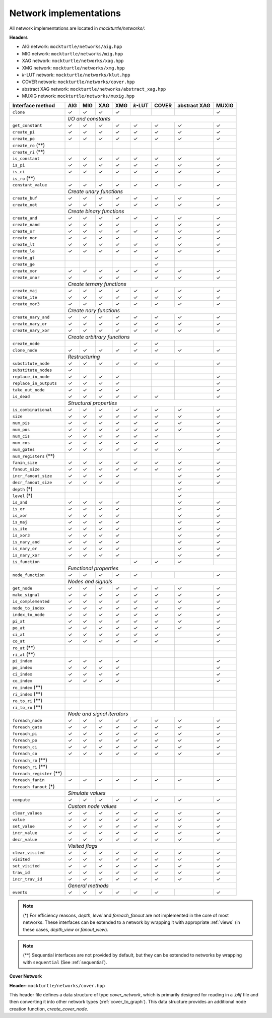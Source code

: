 Network implementations
=======================

All network implementations are located in `mockturtle/networks/`:

**Headers**

* AIG network: ``mockturtle/networks/aig.hpp``
* MIG network: ``mockturtle/networks/mig.hpp``
* XAG network: ``mockturtle/networks/xag.hpp``
* XMG network: ``mockturtle/networks/xmg.hpp``
* *k*-LUT network: ``mockturtle/networks/klut.hpp``
* COVER network: ``mockturtle/networks/cover.hpp``
* abstract XAG network: ``mockturtle/networks/abstract_xag.hpp``
* MUXIG network: ``mockturtle/networks/muxig.hpp`` 

+--------------------------------+--------+--------+--------+--------+---------+--------+--------------+--------+
| Interface method               | AIG    | MIG    | XAG    | XMG    | *k*-LUT | COVER  | abstract XAG | MUXIG  |
+================================+========+========+========+========+=========+========+==============+========+
| ``clone``                      | ✓      | ✓      | ✓      | ✓      |         |        |              | ✓      |
+--------------------------------+--------+--------+--------+--------+---------+--------+--------------+--------+
|                                | *I/O and constants*                                                          |
+--------------------------------+--------+--------+--------+--------+---------+--------+--------------+--------+
| ``get_constant``               | ✓      | ✓      | ✓      | ✓      | ✓       | ✓      | ✓            | ✓      |
+--------------------------------+--------+--------+--------+--------+---------+--------+--------------+--------+
| ``create_pi``                  | ✓      | ✓      | ✓      | ✓      | ✓       | ✓      | ✓            | ✓      |
+--------------------------------+--------+--------+--------+--------+---------+--------+--------------+--------+
| ``create_po``                  | ✓      | ✓      | ✓      | ✓      | ✓       | ✓      | ✓            | ✓      |
+--------------------------------+--------+--------+--------+--------+---------+--------+--------------+--------+
| ``create_ro`` (**)             |        |        |        |        |         |        |              |        |
+--------------------------------+--------+--------+--------+--------+---------+--------+--------------+--------+
| ``create_ri`` (**)             |        |        |        |        |         |        |              |        |
+--------------------------------+--------+--------+--------+--------+---------+--------+--------------+--------+
| ``is_constant``                | ✓      | ✓      | ✓      | ✓      | ✓       | ✓      | ✓            | ✓      |
+--------------------------------+--------+--------+--------+--------+---------+--------+--------------+--------+
| ``is_pi``                      | ✓      | ✓      | ✓      | ✓      | ✓       | ✓      | ✓            | ✓      |
+--------------------------------+--------+--------+--------+--------+---------+--------+--------------+--------+
| ``is_ci``                      | ✓      | ✓      | ✓      | ✓      | ✓       | ✓      | ✓            | ✓      |
+--------------------------------+--------+--------+--------+--------+---------+--------+--------------+--------+
| ``is_ro`` (**)                 |        |        |        |        |         |        |              |        |
+--------------------------------+--------+--------+--------+--------+---------+--------+--------------+--------+
| ``constant_value``             | ✓      | ✓      | ✓      | ✓      | ✓       | ✓      | ✓            | ✓      |
+--------------------------------+--------+--------+--------+--------+---------+--------+--------------+--------+
|                                | *Create unary functions*                                                     |
+--------------------------------+--------+--------+--------+--------+---------+--------+--------------+--------+
| ``create_buf``                 | ✓      | ✓      | ✓      | ✓      | ✓       | ✓      | ✓            | ✓      |
+--------------------------------+--------+--------+--------+--------+---------+--------+--------------+--------+
| ``create_not``                 | ✓      | ✓      | ✓      | ✓      | ✓       | ✓      | ✓            | ✓      |
+--------------------------------+--------+--------+--------+--------+---------+--------+--------------+--------+
|                                | *Create binary functions*                                                    |
+--------------------------------+--------+--------+--------+--------+---------+--------+--------------+--------+
| ``create_and``                 | ✓      | ✓      | ✓      | ✓      | ✓       | ✓      | ✓            | ✓      |
+--------------------------------+--------+--------+--------+--------+---------+--------+--------------+--------+
| ``create_nand``                | ✓      | ✓      | ✓      | ✓      |         | ✓      | ✓            | ✓      |
+--------------------------------+--------+--------+--------+--------+---------+--------+--------------+--------+
| ``create_or``                  | ✓      | ✓      | ✓      | ✓      | ✓       | ✓      | ✓            | ✓      |
+--------------------------------+--------+--------+--------+--------+---------+--------+--------------+--------+
| ``create_nor``                 | ✓      | ✓      | ✓      | ✓      |         | ✓      | ✓            | ✓      |
+--------------------------------+--------+--------+--------+--------+---------+--------+--------------+--------+
| ``create_lt``                  | ✓      | ✓      | ✓      | ✓      | ✓       | ✓      | ✓            | ✓      |
+--------------------------------+--------+--------+--------+--------+---------+--------+--------------+--------+
| ``create_le``                  | ✓      | ✓      | ✓      | ✓      | ✓       | ✓      | ✓            | ✓      |
+--------------------------------+--------+--------+--------+--------+---------+--------+--------------+--------+
| ``create_gt``                  |        |        |        |        |         | ✓      |              |        |
+--------------------------------+--------+--------+--------+--------+---------+--------+--------------+--------+
| ``create_ge``                  |        |        |        |        |         | ✓      |              |        |
+--------------------------------+--------+--------+--------+--------+---------+--------+--------------+--------+
| ``create_xor``                 | ✓      | ✓      | ✓      | ✓      | ✓       | ✓      | ✓            | ✓      |
+--------------------------------+--------+--------+--------+--------+---------+--------+--------------+--------+
| ``create_xnor``                | ✓      |        | ✓      | ✓      |         | ✓      | ✓            | ✓      |
+--------------------------------+--------+--------+--------+--------+---------+--------+--------------+--------+
|                                | *Create ternary functions*                                                   |
+--------------------------------+--------+--------+--------+--------+---------+--------+--------------+--------+
| ``create_maj``                 | ✓      | ✓      | ✓      | ✓      | ✓       | ✓      | ✓            | ✓      |
+--------------------------------+--------+--------+--------+--------+---------+--------+--------------+--------+
| ``create_ite``                 | ✓      | ✓      | ✓      | ✓      | ✓       | ✓      | ✓            | ✓      |
+--------------------------------+--------+--------+--------+--------+---------+--------+--------------+--------+
| ``create_xor3``                | ✓      | ✓      | ✓      | ✓      | ✓       | ✓      | ✓            | ✓      |
+--------------------------------+--------+--------+--------+--------+---------+--------+--------------+--------+
|                                | *Create nary functions*                                                      |
+--------------------------------+--------+--------+--------+--------+---------+--------+--------------+--------+
| ``create_nary_and``            | ✓      | ✓      | ✓      | ✓      | ✓       | ✓      | ✓            | ✓      |
+--------------------------------+--------+--------+--------+--------+---------+--------+--------------+--------+
| ``create_nary_or``             | ✓      | ✓      | ✓      | ✓      | ✓       | ✓      | ✓            | ✓      |
+--------------------------------+--------+--------+--------+--------+---------+--------+--------------+--------+
| ``create_nary_xor``            | ✓      | ✓      | ✓      | ✓      | ✓       | ✓      | ✓            | ✓      |
+--------------------------------+--------+--------+--------+--------+---------+--------+--------------+--------+
|                                | *Create arbitrary functions*                                                 |
+--------------------------------+--------+--------+--------+--------+---------+--------+--------------+--------+
| ``create_node``                |        |        |        |        | ✓       | ✓      |              |        |
+--------------------------------+--------+--------+--------+--------+---------+--------+--------------+--------+
| ``clone_node``                 | ✓      | ✓      | ✓      | ✓      | ✓       | ✓      | ✓            | ✓      |
+--------------------------------+--------+--------+--------+--------+---------+--------+--------------+--------+
|                                | *Restructuring*                                                              |
+--------------------------------+--------+--------+--------+--------+---------+--------+--------------+--------+
| ``substitute_node``            | ✓      | ✓      | ✓      | ✓      | ✓       | ✓      |              | ✓      |
+--------------------------------+--------+--------+--------+--------+---------+--------+--------------+--------+
| ``substitute_nodes``           | ✓      |        |        |        |         |        |              |        |
+--------------------------------+--------+--------+--------+--------+---------+--------+--------------+--------+
| ``replace_in_node``            | ✓      | ✓      | ✓      | ✓      |         |        |              | ✓      |
+--------------------------------+--------+--------+--------+--------+---------+--------+--------------+--------+
| ``replace_in_outputs``         | ✓      | ✓      | ✓      | ✓      |         |        |              | ✓      |
+--------------------------------+--------+--------+--------+--------+---------+--------+--------------+--------+
| ``take_out_node``              | ✓      | ✓      | ✓      | ✓      |         |        |              | ✓      |
+--------------------------------+--------+--------+--------+--------+---------+--------+--------------+--------+
| ``is_dead``                    | ✓      | ✓      | ✓      | ✓      | ✓       | ✓      |              | ✓      |
+--------------------------------+--------+--------+--------+--------+---------+--------+--------------+--------+
|                                | *Structural properties*                                                      |
+--------------------------------+--------+--------+--------+--------+---------+--------+--------------+--------+
| ``is_combinational``           | ✓      | ✓      | ✓      | ✓      | ✓       | ✓      | ✓            | ✓      |
+--------------------------------+--------+--------+--------+--------+---------+--------+--------------+--------+
| ``size``                       | ✓      | ✓      | ✓      | ✓      | ✓       | ✓      | ✓            | ✓      |
+--------------------------------+--------+--------+--------+--------+---------+--------+--------------+--------+
| ``num_pis``                    | ✓      | ✓      | ✓      | ✓      | ✓       | ✓      | ✓            | ✓      |
+--------------------------------+--------+--------+--------+--------+---------+--------+--------------+--------+
| ``num_pos``                    | ✓      | ✓      | ✓      | ✓      | ✓       | ✓      | ✓            | ✓      |
+--------------------------------+--------+--------+--------+--------+---------+--------+--------------+--------+
| ``num_cis``                    | ✓      | ✓      | ✓      | ✓      | ✓       | ✓      |              | ✓      |
+--------------------------------+--------+--------+--------+--------+---------+--------+--------------+--------+
| ``num_cos``                    | ✓      | ✓      | ✓      | ✓      | ✓       | ✓      |              | ✓      |
+--------------------------------+--------+--------+--------+--------+---------+--------+--------------+--------+
| ``num_gates``                  | ✓      | ✓      | ✓      | ✓      | ✓       | ✓      | ✓            | ✓      |
+--------------------------------+--------+--------+--------+--------+---------+--------+--------------+--------+
| ``num_registers`` (**)         |        |        |        |        |         |        |              |        |
+--------------------------------+--------+--------+--------+--------+---------+--------+--------------+--------+
| ``fanin_size``                 | ✓      | ✓      | ✓      | ✓      | ✓       | ✓      | ✓            | ✓      |
+--------------------------------+--------+--------+--------+--------+---------+--------+--------------+--------+
| ``fanout_size``                | ✓      | ✓      | ✓      | ✓      | ✓       | ✓      | ✓            | ✓      |
+--------------------------------+--------+--------+--------+--------+---------+--------+--------------+--------+
| ``incr_fanout_size``           | ✓      | ✓      | ✓      | ✓      |         |        | ✓            | ✓      |
+--------------------------------+--------+--------+--------+--------+---------+--------+--------------+--------+
| ``decr_fanout_size``           | ✓      | ✓      | ✓      | ✓      |         |        | ✓            | ✓      |
+--------------------------------+--------+--------+--------+--------+---------+--------+--------------+--------+
| ``depth`` (*)                  |        |        |        |        |         |        | ✓            |        |
+--------------------------------+--------+--------+--------+--------+---------+--------+--------------+--------+
| ``level`` (*)                  |        |        |        |        |         |        | ✓            |        |
+--------------------------------+--------+--------+--------+--------+---------+--------+--------------+--------+
| ``is_and``                     | ✓      | ✓      | ✓      | ✓      |         |        | ✓            | ✓      |
+--------------------------------+--------+--------+--------+--------+---------+--------+--------------+--------+
| ``is_or``                      | ✓      | ✓      | ✓      | ✓      |         |        | ✓            | ✓      |
+--------------------------------+--------+--------+--------+--------+---------+--------+--------------+--------+
| ``is_xor``                     | ✓      | ✓      | ✓      | ✓      |         |        | ✓            | ✓      |
+--------------------------------+--------+--------+--------+--------+---------+--------+--------------+--------+
| ``is_maj``                     | ✓      | ✓      | ✓      | ✓      |         |        | ✓            | ✓      |
+--------------------------------+--------+--------+--------+--------+---------+--------+--------------+--------+
| ``is_ite``                     | ✓      | ✓      | ✓      | ✓      |         |        | ✓            | ✓      |
+--------------------------------+--------+--------+--------+--------+---------+--------+--------------+--------+
| ``is_xor3``                    | ✓      | ✓      | ✓      | ✓      |         |        | ✓            | ✓      |
+--------------------------------+--------+--------+--------+--------+---------+--------+--------------+--------+
| ``is_nary_and``                | ✓      | ✓      | ✓      | ✓      |         |        | ✓            | ✓      |
+--------------------------------+--------+--------+--------+--------+---------+--------+--------------+--------+
| ``is_nary_or``                 | ✓      | ✓      | ✓      | ✓      |         |        | ✓            | ✓      |
+--------------------------------+--------+--------+--------+--------+---------+--------+--------------+--------+
| ``is_nary_xor``                | ✓      | ✓      | ✓      | ✓      |         |        | ✓            | ✓      |
+--------------------------------+--------+--------+--------+--------+---------+--------+--------------+--------+
| ``is_function``                |        |        |        |        | ✓       | ✓      | ✓            |        |
+--------------------------------+--------+--------+--------+--------+---------+--------+--------------+--------+
|                                | *Functional properties*                                                      |
+--------------------------------+--------+--------+--------+--------+---------+--------+--------------+--------+
| ``node_function``              | ✓      | ✓      | ✓      | ✓      | ✓       |        |              | ✓      |
+--------------------------------+--------+--------+--------+--------+---------+--------+--------------+--------+
|                                | *Nodes and signals*                                                          |
+--------------------------------+--------+--------+--------+--------+---------+--------+--------------+--------+
| ``get_node``                   | ✓      | ✓      | ✓      | ✓      | ✓       | ✓      | ✓            | ✓      |
+--------------------------------+--------+--------+--------+--------+---------+--------+--------------+--------+
| ``make_signal``                | ✓      | ✓      | ✓      | ✓      | ✓       | ✓      | ✓            | ✓      |
+--------------------------------+--------+--------+--------+--------+---------+--------+--------------+--------+
| ``is_complemented``            | ✓      | ✓      | ✓      | ✓      | ✓       | ✓      | ✓            | ✓      |
+--------------------------------+--------+--------+--------+--------+---------+--------+--------------+--------+
| ``node_to_index``              | ✓      | ✓      | ✓      | ✓      | ✓       | ✓      | ✓            | ✓      |
+--------------------------------+--------+--------+--------+--------+---------+--------+--------------+--------+
| ``index_to_node``              | ✓      | ✓      | ✓      | ✓      | ✓       | ✓      | ✓            | ✓      |
+--------------------------------+--------+--------+--------+--------+---------+--------+--------------+--------+
| ``pi_at``                      | ✓      | ✓      | ✓      | ✓      | ✓       | ✓      | ✓            | ✓      |
+--------------------------------+--------+--------+--------+--------+---------+--------+--------------+--------+
| ``po_at``                      | ✓      | ✓      | ✓      | ✓      | ✓       | ✓      | ✓            | ✓      |
+--------------------------------+--------+--------+--------+--------+---------+--------+--------------+--------+
| ``ci_at``                      | ✓      | ✓      | ✓      | ✓      | ✓       | ✓      |              | ✓      |
+--------------------------------+--------+--------+--------+--------+---------+--------+--------------+--------+
| ``co_at``                      | ✓      | ✓      | ✓      | ✓      | ✓       | ✓      |              | ✓      |
+--------------------------------+--------+--------+--------+--------+---------+--------+--------------+--------+
| ``ro_at`` (**)                 |        |        |        |        |         |        |              |        |
+--------------------------------+--------+--------+--------+--------+---------+--------+--------------+--------+
| ``ri_at`` (**)                 |        |        |        |        |         |        |              |        |
+--------------------------------+--------+--------+--------+--------+---------+--------+--------------+--------+
| ``pi_index``                   | ✓      | ✓      | ✓      | ✓      |         |        |              | ✓      |
+--------------------------------+--------+--------+--------+--------+---------+--------+--------------+--------+
| ``po_index``                   | ✓      | ✓      | ✓      | ✓      |         |        |              | ✓      |
+--------------------------------+--------+--------+--------+--------+---------+--------+--------------+--------+
| ``ci_index``                   | ✓      | ✓      | ✓      | ✓      |         |        |              | ✓      |
+--------------------------------+--------+--------+--------+--------+---------+--------+--------------+--------+
| ``co_index``                   | ✓      | ✓      | ✓      | ✓      |         |        |              | ✓      |
+--------------------------------+--------+--------+--------+--------+---------+--------+--------------+--------+
| ``ro_index`` (**)              |        |        |        |        |         |        |              |        |
+--------------------------------+--------+--------+--------+--------+---------+--------+--------------+--------+
| ``ri_index`` (**)              |        |        |        |        |         |        |              |        |
+--------------------------------+--------+--------+--------+--------+---------+--------+--------------+--------+
| ``ro_to_ri`` (**)              |        |        |        |        |         |        |              |        |
+--------------------------------+--------+--------+--------+--------+---------+--------+--------------+--------+
| ``ri_to_ro`` (**)              |        |        |        |        |         |        |              |        |
+--------------------------------+--------+--------+--------+--------+---------+--------+--------------+--------+
|                                | *Node and signal iterators*                                                  |
+--------------------------------+--------+--------+--------+--------+---------+--------+--------------+--------+
| ``foreach_node``               | ✓      | ✓      | ✓      | ✓      | ✓       | ✓      | ✓            | ✓      |
+--------------------------------+--------+--------+--------+--------+---------+--------+--------------+--------+
| ``foreach_gate``               | ✓      | ✓      | ✓      | ✓      | ✓       | ✓      | ✓            | ✓      |
+--------------------------------+--------+--------+--------+--------+---------+--------+--------------+--------+
| ``foreach_pi``                 | ✓      | ✓      | ✓      | ✓      | ✓       | ✓      | ✓            | ✓      |
+--------------------------------+--------+--------+--------+--------+---------+--------+--------------+--------+
| ``foreach_po``                 | ✓      | ✓      | ✓      | ✓      | ✓       | ✓      | ✓            | ✓      |
+--------------------------------+--------+--------+--------+--------+---------+--------+--------------+--------+
| ``foreach_ci``                 | ✓      | ✓      | ✓      | ✓      | ✓       | ✓      | ✓            | ✓      |
+--------------------------------+--------+--------+--------+--------+---------+--------+--------------+--------+
| ``foreach_co``                 | ✓      | ✓      | ✓      | ✓      | ✓       | ✓      | ✓            | ✓      |
+--------------------------------+--------+--------+--------+--------+---------+--------+--------------+--------+
| ``foreach_ro`` (**)            |        |        |        |        |         |        |              |        |
+--------------------------------+--------+--------+--------+--------+---------+--------+--------------+--------+
| ``foreach_ri`` (**)            |        |        |        |        |         |        |              |        |
+--------------------------------+--------+--------+--------+--------+---------+--------+--------------+--------+
| ``foreach_register`` (**)      |        |        |        |        |         |        |              |        |
+--------------------------------+--------+--------+--------+--------+---------+--------+--------------+--------+
| ``foreach_fanin``              | ✓      | ✓      | ✓      | ✓      | ✓       | ✓      | ✓            | ✓      |
+--------------------------------+--------+--------+--------+--------+---------+--------+--------------+--------+
| ``foreach_fanout`` (*)         |        |        |        |        |         |        |              |        |
+--------------------------------+--------+--------+--------+--------+---------+--------+--------------+--------+
|                                | *Simulate values*                                                            |
+--------------------------------+--------+--------+--------+--------+---------+--------+--------------+--------+
| ``compute``                    | ✓      | ✓      | ✓      | ✓      | ✓       | ✓      | ✓            | ✓      |
+--------------------------------+--------+--------+--------+--------+---------+--------+--------------+--------+
|                                | *Custom node values*                                                         |
+--------------------------------+--------+--------+--------+--------+---------+--------+--------------+--------+
| ``clear_values``               | ✓      | ✓      | ✓      | ✓      | ✓       | ✓      | ✓            | ✓      |
+--------------------------------+--------+--------+--------+--------+---------+--------+--------------+--------+
| ``value``                      | ✓      | ✓      | ✓      | ✓      | ✓       | ✓      | ✓            | ✓      |
+--------------------------------+--------+--------+--------+--------+---------+--------+--------------+--------+
| ``set_value``                  | ✓      | ✓      | ✓      | ✓      | ✓       | ✓      | ✓            | ✓      |
+--------------------------------+--------+--------+--------+--------+---------+--------+--------------+--------+
| ``incr_value``                 | ✓      | ✓      | ✓      | ✓      | ✓       | ✓      | ✓            | ✓      |
+--------------------------------+--------+--------+--------+--------+---------+--------+--------------+--------+
| ``decr_value``                 | ✓      | ✓      | ✓      | ✓      | ✓       | ✓      | ✓            | ✓      |
+--------------------------------+--------+--------+--------+--------+---------+--------+--------------+--------+
|                                | *Visited flags*                                                              |
+--------------------------------+--------+--------+--------+--------+---------+--------+--------------+--------+
| ``clear_visited``              | ✓      | ✓      | ✓      | ✓      | ✓       | ✓      | ✓            | ✓      |
+--------------------------------+--------+--------+--------+--------+---------+--------+--------------+--------+
| ``visited``                    | ✓      | ✓      | ✓      | ✓      | ✓       | ✓      | ✓            | ✓      |
+--------------------------------+--------+--------+--------+--------+---------+--------+--------------+--------+
| ``set_visited``                | ✓      | ✓      | ✓      | ✓      | ✓       | ✓      | ✓            | ✓      |
+--------------------------------+--------+--------+--------+--------+---------+--------+--------------+--------+
| ``trav_id``                    | ✓      | ✓      | ✓      | ✓      | ✓       | ✓      | ✓            | ✓      |
+--------------------------------+--------+--------+--------+--------+---------+--------+--------------+--------+
| ``incr_trav_id``               | ✓      | ✓      | ✓      | ✓      | ✓       | ✓      | ✓            | ✓      |
+--------------------------------+--------+--------+--------+--------+---------+--------+--------------+--------+
|                                | *General methods*                                                            |
+--------------------------------+--------+--------+--------+--------+---------+--------+--------------+--------+
| ``events``                     | ✓      | ✓      | ✓      | ✓      | ✓       | ✓      |              | ✓      |
+--------------------------------+--------+--------+--------+--------+---------+--------+--------------+--------+

.. note::

   (*) For efficiency reasons, `depth`, `level` and `foreach_fanout` are not implemented in the core
   of most networks. These interfaces can be extended to a network by wrapping it with appropriate
   :ref:`views` (in these cases, `depth_view` or `fanout_view`).

.. note::

   (**) Sequential interfaces are not provided by default, but they can be extended to networks by
   wrapping with ``sequential`` (See :ref:`sequential`).


**Cover Network**

**Header:** ``mockturtle/networks/cover.hpp``

This header file defines a data structure of type `cover_network`, which is primarily designed for
reading in a `.blif` file and then converting it into other network types (:ref:`cover_to_graph`).
This data structure provides an additional node creation function, `create_cover_node`.

.. doxygenfunction:: mockturtle::cover_network::create_cover_node

